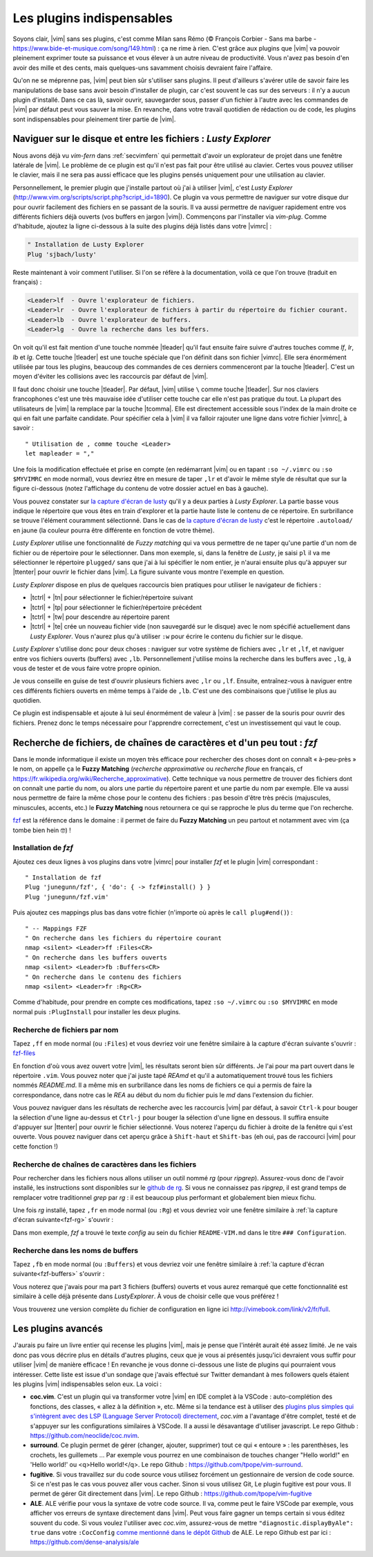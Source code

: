 .. _plugins:

**************************
Les plugins indispensables
**************************

Soyons clair, |vim| sans ses plugins, c'est comme Milan sans Rémo (© François Corbier - Sans ma barbe - https://www.bide-et-musique.com/song/149.html) : ça ne rime à rien. C'est grâce aux plugins que |vim| va pouvoir pleinement exprimer toute sa puissance et vous élever à un autre niveau de productivité. Vous n'avez pas besoin d'en avoir des mille et des cents, mais quelques-uns savamment choisis devraient faire l'affaire.

Qu'on ne se méprenne pas, |vim| peut bien sûr s'utiliser sans plugins. Il peut d'ailleurs s'avérer utile de savoir faire les manipulations de base sans avoir besoin d'installer de plugin, car c'est souvent le cas sur des serveurs : il n'y a aucun plugin d'installé. Dans ce cas là, savoir ouvrir, sauvegarder sous, passer d'un fichier à l'autre avec les commandes de |vim| par défaut peut vous sauver la mise. En revanche, dans votre travail quotidien de rédaction ou de code, les plugins sont indispensables pour pleinement tirer partie de |vim|.

.. _seclusty:

Naviguer sur le disque et entre les fichiers : *Lusty Explorer*
===============================================================

Nous avons déjà vu `vim-fern` dans :ref:`secvimfern` qui permettait d'avoir un explorateur de projet dans une fenêtre latérale de |vim|. Le problème de ce plugin est qu'il n'est pas fait pour être utilisé au clavier. Certes vous pouvez utiliser le clavier, mais il ne sera pas aussi efficace que les plugins pensés uniquement pour une utilisation au clavier.

Personnellement, le premier plugin que j'installe partout où j'ai à utiliser |vim|, c'est *Lusty Explorer* (http://www.vim.org/scripts/script.php?script_id=1890). Ce plugin va vous permettre de naviguer sur votre disque dur pour ouvrir facilement des fichiers en se passant de la souris. Il va aussi permettre de naviguer rapidement entre vos différents fichiers déjà ouverts (vos buffers en jargon |vim|). Commençons par l'installer via *vim-plug*. Comme d'habitude, ajoutez la ligne ci-dessous à la suite des plugins déjà listés dans votre |vimrc| :


.. code-block::

    " Installation de Lusty Explorer
    Plug 'sjbach/lusty'

Reste maintenant à voir comment l'utiliser. Si l'on se réfère à la documentation, voilà ce que l'on trouve (traduit en français) :

.. code-block:: html

    <Leader>lf  - Ouvre l'explorateur de fichiers.
    <Leader>lr  - Ouvre l'explorateur de fichiers à partir du répertoire du fichier courant.
    <Leader>lb  - Ouvre l'explorateur de buffers.
    <Leader>lg  - Ouvre la recherche dans les buffers.

On voit qu'il est fait mention d'une touche nommée |tleader| qu'il faut ensuite faire suivre d'autres touches comme *lf*, *lr*, *lb* et *lg*. Cette touche |tleader| est une touche spéciale que l'on définit dans son fichier |vimrc|. Elle sera énormément utilisée par tous les plugins, beaucoup des commandes de ces derniers commenceront par la touche |tleader|. C'est un moyen d'éviter les collisions avec les raccourcis par défaut de |vim|.

Il faut donc choisir une touche |tleader|. Par défaut, |vim| utilise ``\`` comme touche |tleader|. Sur nos claviers francophones c'est une très mauvaise idée d'utiliser cette touche car elle n'est pas pratique du tout. La plupart des utilisateurs de |vim| la remplace par la touche |tcomma|. Elle est directement accessible sous l'index de la main droite ce qui en fait une parfaite candidate. Pour spécifier cela à |vim| il va falloir rajouter une ligne dans votre fichier |vimrc|, à savoir : ::

    " Utilisation de , comme touche <Leader>
    let mapleader = ","

Une fois la modification effectuée et prise en compte (en redémarrant |vim| ou en tapant ``:so ~/.vimrc`` ou ``:so $MYVIMRC`` en mode normal), vous devriez être en mesure de taper ``,lr`` et d'avoir le même style de résultat que sur la figure ci-dessous (notez l'affichage du contenu de votre dossier actuel en bas à gauche).

.. _la capture d'écran de lusty: lusty_

.. _lusty:

.. image:: ../../book-tex/graphics/vim-lusty.png

Vous pouvez constater sur `la capture d'écran de lusty`_ qu'il y a deux parties à *Lusty Explorer*. La partie basse vous indique le répertoire que vous êtes en train d'explorer et la partie haute liste le contenu de ce répertoire. En surbrillance se trouve l'élément couramment sélectionné. Dans le cas de `la capture d'écran de lusty`_ c'est le répertoire ``.autoload/`` en jaune  (la couleur pourra être différente en fonction de votre thème).

*Lusty Explorer* utilise une fonctionnalité de *Fuzzy matching* qui va vous permettre de ne taper qu'une partie d'un nom de fichier ou de répertoire pour le sélectionner. Dans mon exemple, si, dans la fenêtre de *Lusty*, je saisi ``pl`` il va me sélectionner le répertoire ``plugged/`` sans que j'ai à lui spécifier le nom entier, je n'aurai ensuite plus qu'à appuyer sur |ttenter| pour ouvrir le fichier dans |vim|. La figure suivante vous montre l'exemple en question.

.. _fuzzy:

.. image:: ../../book-tex/graphics/vim-lusty-fuzzy.png


*Lusty Explorer* dispose en plus de quelques raccourcis bien pratiques pour utiliser le navigateur de fichiers :

* |tctrl| + |tn| pour sélectionner le fichier/répertoire suivant
* |tctrl| + |tp| pour sélectionner le fichier/répertoire précédent
* |tctrl| + |tw| pour descendre au répertoire parent
* |tctrl| + |te| crée un nouveau fichier vide (non sauvegardé sur le disque) avec le nom spécifié actuellement dans *Lusty Explorer*. Vous n'aurez plus qu'à utiliser ``:w`` pour écrire le contenu du fichier sur le disque.

*Lusty Explorer* s'utilise donc pour deux choses : naviguer sur votre système de fichiers avec ``,lr`` et ``,lf``, et naviguer entre vos fichiers ouverts (buffers) avec ``,lb``. Personnellement j'utilise moins la recherche dans les buffers avec ``,lg``, à vous de tester et de vous faire votre propre opinion.

Je vous conseille en guise de test d'ouvrir plusieurs fichiers avec ``,lr`` ou ``,lf``. Ensuite, entraînez-vous à naviguer entre ces différents fichiers ouverts en même temps à l'aide de ``,lb``. C'est une des combinaisons que j'utilise le plus au quotidien.

Ce plugin est indispensable et ajoute à lui seul énormément de valeur à |vim| : se passer de la souris pour ouvrir des fichiers. Prenez donc le temps nécessaire pour l'apprendre correctement, c'est un investissement qui vaut le coup.

Recherche de fichiers, de chaînes de caractères et d'un peu tout : *fzf*
========================================================================

Dans le monde informatique il existe un moyen très efficace pour rechercher des choses dont on connaît « à-peu-près » le nom, on appelle ça le **Fuzzy Matching** (*recherche approximative* ou *recherche floue* en français, cf https://fr.wikipedia.org/wiki/Recherche_approximative). Cette technique va nous permettre de trouver des fichiers dont on connaît une partie du nom, ou alors une partie du répertoire parent et une partie du nom par exemple. Elle va aussi nous permettre de faire la même chose pour le contenu des fichiers : pas besoin d'être très précis (majuscules, minuscules, accents, etc.) le **Fuzzy Matching** nous retournera ce qui se rapproche le plus du terme que l'on recherche.

`fzf <https://github.com/junegunn/fzf>`_ est la référence dans le domaine : il permet de faire du **Fuzzy Matching** un peu partout et notamment avec vim (ça tombe bien hein 🤓) !

Installation de *fzf*
---------------------

Ajoutez ces deux lignes à vos plugins dans votre |vimrc| pour installer *fzf* et le plugin |vim| correspondant : ::

    " Installation de fzf
    Plug 'junegunn/fzf', { 'do': { -> fzf#install() } }
    Plug 'junegunn/fzf.vim'

Puis ajoutez ces mappings plus bas dans votre fichier (n'importe où après le ``call plug#end()``) : ::

    " -- Mappings FZF
    " On recherche dans les fichiers du répertoire courant
    nmap <silent> <Leader>ff :Files<CR>
    " On recherche dans les buffers ouverts
    nmap <silent> <Leader>fb :Buffers<CR>
    " On recherche dans le contenu des fichiers
    nmap <silent> <Leader>fr :Rg<CR>

Comme d'habitude, pour prendre en compte ces modifications, tapez ``:so ~/.vimrc`` ou ``:so $MYVIMRC`` en mode normal puis ``:PlugInstall`` pour installer les deux plugins.

Recherche de fichiers par nom
-----------------------------

Tapez ``,ff`` en mode normal (ou ``:Files``) et vous devriez voir une fenêtre similaire à la capture d'écran suivante s'ouvrir : fzf-files_

.. _fzf-files:

.. image:: ../../book-tex/graphics/vim-fzf-files.png

En fonction d'où vous avez ouvert votre |vim|, les résultats seront bien sûr différents. Je l'ai pour ma part ouvert dans le répertoire ``.vim``. Vous pouvez noter que j'ai juste tapé `REAmd` et qu'il a automatiquement trouvé tous les fichiers nommés `README.md`. Il a même mis en surbrillance dans les noms de fichiers ce qui a permis de faire la correspondance, dans notre cas le `REA` au début du nom du fichier puis le `md` dans l'extension du fichier.

Vous pouvez naviguer dans les résultats de recherche avec les raccourcis |vim| par défaut, à savoir ``Ctrl-k`` pour bouger la sélection d'une ligne au-dessus et ``Ctrl-j`` pour bouger la sélection d'une ligne en dessous. Il suffira ensuite d'appuyer sur |ttenter| pour ouvrir le fichier sélectionné. Vous noterez l'aperçu du fichier à droite de la fenêtre qui s'est ouverte. Vous pouvez naviguer dans cet aperçu grâce à ``Shift-haut`` et ``Shift-bas`` (eh oui, pas de raccourci |vim| pour cette fonction !)

Recherche de chaînes de caractères dans les fichiers
----------------------------------------------------

Pour rechercher dans les fichiers nous allons utiliser un outil nommé `rg` (pour `ripgrep`). Assurez-vous donc de l'avoir installé, les instructions sont disponibles sur le `github de rg <https://github.com/BurntSushi/ripgrep#installation>`_. Si vous ne connaissez pas `ripgrep`, il est grand temps de remplacer votre traditionnel `grep` par `rg` : il est beaucoup plus performant et globalement bien mieux fichu.

Une fois `rg` installé, tapez ``,fr`` en mode normal (ou ``:Rg``) et vous devriez voir une fenêtre similaire à :ref:`la capture d'écran suivante<fzf-rg>` s'ouvrir :

.. _fzf-rg:

.. image:: ../../book-tex/graphics/vim-fzf-rg.png

Dans mon exemple, *fzf* a trouvé le texte *config* au sein du fichier ``README-VIM.md`` dans le titre ``### Configuration``.

Recherche dans les noms de buffers
----------------------------------

Tapez ``,fb`` en mode normal (ou ``:Buffers``) et vous devriez voir une fenêtre similaire à :ref:`la capture d'écran suivante<fzf-buffers>` s'ouvrir :


.. _fzf-buffers:

.. image:: ../../book-tex/graphics/vim-fzf-buffers.png


Vous noterez que j'avais pour ma part 3 fichiers (buffers) ouverts et vous aurez remarqué que cette fonctionnalité est similaire à celle déjà présente dans `LustyExplorer`. À vous de choisir celle que vous préférez !

Vous trouverez une version complète du fichier de configuration en ligne ici http://vimebook.com/link/v2/fr/full.

Les plugins avancés
===================

J'aurais pu faire un livre entier qui recense les plugins |vim|, mais je pense que l'intérêt aurait été assez limité. Je ne vais donc pas vous décrire plus en détails d'autres plugins, ceux que je vous ai présentés jusqu'ici devraient vous suffir pour utiliser |vim| de manière efficace ! En revanche je vous donne ci-dessous une liste de plugins qui pourraient vous intéresser. Cette liste est issue d'un sondage que j'avais effectué sur Twitter demandant à mes followers quels étaient les plugins |vim| indispensables selon eux. La voici :



* **coc.vim**. C'est un plugin qui va transformer votre |vim| en IDE complet à la VSCode : auto-complétion des fonctions, des classes, « allez à la définition », etc. Même si la tendance est à utiliser des `plugins plus simples qui s'intègrent avec des LSP (Language Server Protocol) directement <https://github.com/prabirshrestha/vim-lsp>`_, *coc.vim* a l'avantage d'être complet, testé et de s'appuyer sur les configurations similaires à VSCode. Il a aussi le désavantage d'utiliser javascript. Le repo Github : https://github.com/neoclide/coc.nvim.
* **surround**. Ce plugin permet de gérer (changer, ajouter, supprimer) tout ce qui « entoure » : les parenthèses, les crochets, les guillemets … Par exemple vous pourrez en une combinaison de touches changer "Hello world!" en 'Hello world!' ou <q>Hello world!</q>. Le repo Github : https://github.com/tpope/vim-surround.
* **fugitive**. Si vous travaillez sur du code source vous utilisez forcément un gestionnaire de version de code source. Si ce n'est pas le cas vous pouvez aller vous cacher. Sinon si vous utilisez Git, Le plugin fugitive est pour vous. Il permet de gérer Git directement dans |vim|. Le repo Github :  https://github.com/tpope/vim-fugitive
* **ALE**. ALE vérifie pour vous la syntaxe de votre code source. Il va, comme peut le faire VSCode par exemple, vous afficher vos erreurs de syntaxe directement dans |vim|. Peut vous faire gagner un temps certain si vous éditez souvent du code. Si vous voulez l'utiliser avec *coc.vim*, assurez-vous de mettre ``"diagnostic.displayByAle": true`` dans votre ``:CocConfig`` `comme mentionné dans le dépôt Github <https://github.com/dense-analysis/ale?tab=readme-ov-file#cocnvim>`_ de ALE. Le repo Github est par ici : https://github.com/dense-analysis/ale

